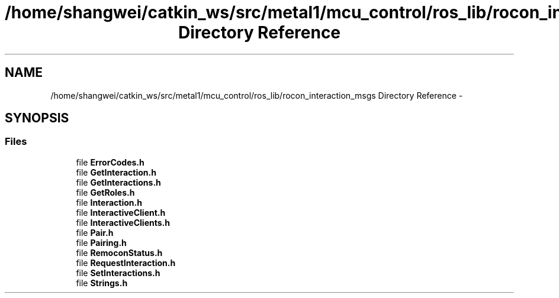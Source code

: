 .TH "/home/shangwei/catkin_ws/src/metal1/mcu_control/ros_lib/rocon_interaction_msgs Directory Reference" 3 "Sat Jul 9 2016" "angelbot" \" -*- nroff -*-
.ad l
.nh
.SH NAME
/home/shangwei/catkin_ws/src/metal1/mcu_control/ros_lib/rocon_interaction_msgs Directory Reference \- 
.SH SYNOPSIS
.br
.PP
.SS "Files"

.in +1c
.ti -1c
.RI "file \fBErrorCodes\&.h\fP"
.br
.ti -1c
.RI "file \fBGetInteraction\&.h\fP"
.br
.ti -1c
.RI "file \fBGetInteractions\&.h\fP"
.br
.ti -1c
.RI "file \fBGetRoles\&.h\fP"
.br
.ti -1c
.RI "file \fBInteraction\&.h\fP"
.br
.ti -1c
.RI "file \fBInteractiveClient\&.h\fP"
.br
.ti -1c
.RI "file \fBInteractiveClients\&.h\fP"
.br
.ti -1c
.RI "file \fBPair\&.h\fP"
.br
.ti -1c
.RI "file \fBPairing\&.h\fP"
.br
.ti -1c
.RI "file \fBRemoconStatus\&.h\fP"
.br
.ti -1c
.RI "file \fBRequestInteraction\&.h\fP"
.br
.ti -1c
.RI "file \fBSetInteractions\&.h\fP"
.br
.ti -1c
.RI "file \fBStrings\&.h\fP"
.br
.in -1c
